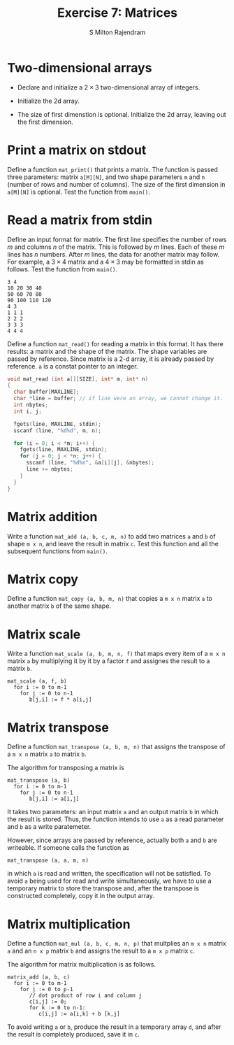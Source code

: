 # Created 2018-03-12 Mon 14:52
#+OPTIONS: toc:nil
#+TITLE: Exercise 7: Matrices
#+AUTHOR: S Milton Rajendram
#+LATEX_HEADER: \usepackage{palatino}
#+LATEX_HEADER: \usepackage[top=1in, bottom=1.25in, left=1.25in, right=1.25in]{geometry}
#+LATEX_HEADER: \usepackage{setspace}
#+LATEX: \linespread{1.2}
#+PROPERTY: header-args :exports none

* Two-dimensional arrays
- Declare and initialize a $2 \times 3$ two-dimensional
  array of integers.
#+LATEX: \linespread{1}
- Initialize the 2d array.
#+LATEX: \linespread{1.2}
- The size of first dimenstion is optional. Initialize the
  2d array, leaving out the first dimension.
#+LATEX: \linespread{1}
#+LATEX: \linespread{1.2}
* Print a matrix on stdout
Define a function =mat_print()= that prints a matrix. The
function is passed three parameters: matrix =a[M][N]=, and
two shape parameters =m= and =n= (number of rows and
number of columns). The size of the first dimension in
=a[M][N]= is optional. Test the function from =main()=.
#+LATEX: \linespread{1}
#+LATEX: \linespread{1.2}
* Read a matrix from stdin
Define an input format for matrix. The first line
specifies the number of rows $m$ and columns $n$ of the
matrix. This is followed by $m$ lines. Each of these $m$
lines has $n$ numbers. After $m$ lines, the data for
another matrix may follow. For example, a $3 \times 4$
matrix and a $4 \times 3$ may be formatted in stdin as
follows. Test the function from =main()=.
#+LATEX: \linespread{1}
#+BEGIN_EXAMPLE
3 4
10 20 30 40
50 60 70 80
90 100 110 120
4 3
1 1 1
2 2 2
3 3 3
4 4 4
#+END_EXAMPLE
#+LATEX: \linespread{1.2}
Define a function =mat_read()= for reading a matrix in
this format. It has there results: a matrix and the shape
of the matrix. The shape variables are passed by
reference. Since matrix is a 2-d array, it is already
passed by reference. =a= is a constat pointer to an
integer.
#+LATEX: \linespread{1}
#+BEGIN_SRC C
  void mat_read (int a[][SIZE], int* m, int* n)
  {
    char buffer[MAXLINE];
    char *line = buffer; // if line were an array, we cannot change it.
    int nbytes;
    int i, j;
  
    fgets(line, MAXLINE, stdin);
    sscanf (line, "%d%d", m, n);
  
    for (i = 0; i < *m; i++) {
      fgets(line, MAXLINE, stdin);
      for (j = 0; j < *n; j++) {
        sscanf (line, "%d%n", &a[i][j], &nbytes);
        line += nbytes;
      }
    }
  }
#+END_SRC
#+LATEX: \linespread{1.2}
* Matrix addition
Write a function =mat_add (a, b, c, m, n)= to add two
matrices =a= and =b= of shape =m x n=, and leave the
result in matrix =c=. Test this function and all the
subsequent functions from =main()=.
#+LATEX: \linespread{1}
#+LATEX: \linespread{1.2}
* Matrix copy
Define a function =mat_copy (a, b, m, n)= that copies a
=m x n= matrix =a= to another matrix =b= of the same
shape. 
#+LATEX: \linespread{1}
#+LATEX: \linespread{1.2}
* Matrix scale
Write a function =mat_scale (a, b, m, n, f)= that maps
every item of a =m x n= matrix =a= by multiplying it by it
by a factor =f= and assignes the result to a matrix =b=. 
#+BEGIN_EXAMPLE
mat_scale (a, f, b)
  for i := 0 to m-1
    for j := 0 to n-1
       b[j,i] := f * a[i,j]
#+END_EXAMPLE
#+LATEX: \linespread{1.2}
* Matrix transpose
Define a function =mat_transpose (a, b, m, n)= that
assigns the transpose of a =m x n= matrix =a= to matrix
=b=. 

The algorithm for transposing a matrix is
#+LATEX: \linespread{1}
#+BEGIN_EXAMPLE
mat_transpose (a, b)
  for i := 0 to m-1
    for j := 0 to n-1
       b[j,i] := a[i,j]
#+END_EXAMPLE
#+LATEX: \linespread{1.2}
It takes two parameters: an input matrix =a= and an output
matrix =b= in which the result is stored.  Thus, the
function intends to use =a= as a read parameter and =b= as
a write paratemeter.
#+LATEX: \linespread{1}
#+LATEX: \linespread{1.2}
However, since arrays are passed by reference, actually
both =a= and =b= are writeable. If someone calls the
function as
#+BEGIN_EXAMPLE
mat_transpose (a, a, m, n)  
#+END_EXAMPLE
in which =a= is read and written, the specification will
not be satisfied.  To avoid =a= being used for read and
write simultaneously, we have to use a temporary matrix to
store the transpose and, after the transpose is
constructed completely, copy it in the output array.
#+LATEX: \linespread{1}
#+LATEX: \linespread{1.2}
* Matrix multiplication
Define a function =mat_mul (a, b, c, m, n, p)= that
multplies an =m x n= matrix =a= and an =n x p= matrix =b=
and assigns the result to a =m x p= matrix =c=.

The algorithm for matrix multiplication is as follows.
#+LATEX: \linespread{1}
#+BEGIN_EXAMPLE
matrix_add (a, b, c)
  for i := 0 to m-1
    for j := 0 to p-1
       // dot product of row i and column j
       c[i,j] := 0;
       for k := 0 to n-1:
          c[i,j] := a[i,k] + b [k,j]
#+END_EXAMPLE
#+LATEX: \linespread{1.2}
To avoid writing =a= or =b=, produce the result in a
temporary array =d=, and after the result is completely
produced, save it in =c=.
#+LATEX: \linespread{1}
